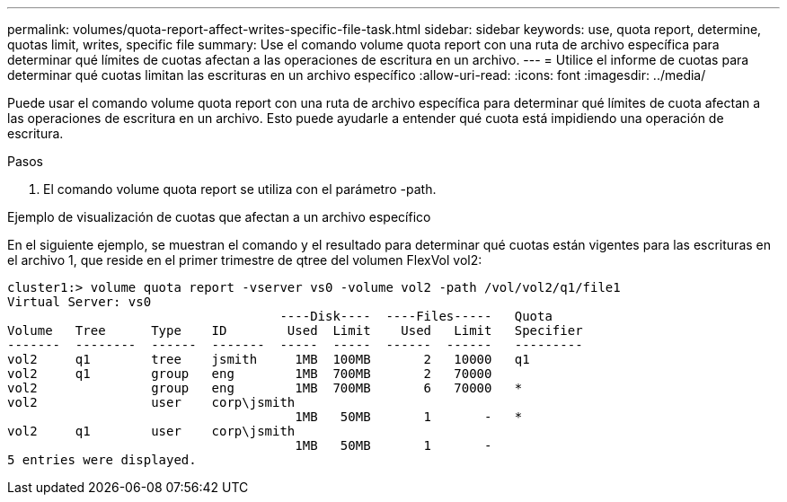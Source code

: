 ---
permalink: volumes/quota-report-affect-writes-specific-file-task.html 
sidebar: sidebar 
keywords: use, quota report, determine, quotas limit, writes, specific file 
summary: Use el comando volume quota report con una ruta de archivo específica para determinar qué límites de cuotas afectan a las operaciones de escritura en un archivo. 
---
= Utilice el informe de cuotas para determinar qué cuotas limitan las escrituras en un archivo específico
:allow-uri-read: 
:icons: font
:imagesdir: ../media/


[role="lead"]
Puede usar el comando volume quota report con una ruta de archivo específica para determinar qué límites de cuota afectan a las operaciones de escritura en un archivo. Esto puede ayudarle a entender qué cuota está impidiendo una operación de escritura.

.Pasos
. El comando volume quota report se utiliza con el parámetro -path.


.Ejemplo de visualización de cuotas que afectan a un archivo específico
En el siguiente ejemplo, se muestran el comando y el resultado para determinar qué cuotas están vigentes para las escrituras en el archivo 1, que reside en el primer trimestre de qtree del volumen FlexVol vol2:

[listing]
----
cluster1:> volume quota report -vserver vs0 -volume vol2 -path /vol/vol2/q1/file1
Virtual Server: vs0
                                    ----Disk----  ----Files-----   Quota
Volume   Tree      Type    ID        Used  Limit    Used   Limit   Specifier
-------  --------  ------  -------  -----  -----  ------  ------   ---------
vol2     q1        tree    jsmith     1MB  100MB       2   10000   q1
vol2     q1        group   eng        1MB  700MB       2   70000
vol2               group   eng        1MB  700MB       6   70000   *
vol2               user    corp\jsmith
                                      1MB   50MB       1       -   *
vol2     q1        user    corp\jsmith
                                      1MB   50MB       1       -
5 entries were displayed.
----